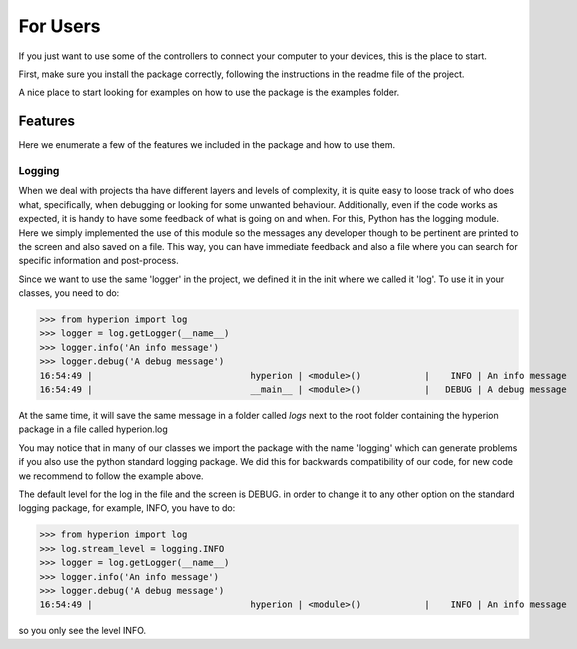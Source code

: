 ==========
For Users
==========

If you just want to use some of the controllers to connect your computer
to your devices, this is the place to start.

First, make sure you install the package correctly, following the
instructions in the readme file of the project.

A nice place to start looking for examples on how to use
the package is the examples folder.

Features
--------
Here we enumerate a few of the features we included in the package and how to use them.

Logging
~~~~~~~

When we deal with projects tha have different layers and levels of complexity,
it is quite easy to loose track of who does what, specifically, when debugging or looking
for some unwanted behaviour. Additionally, even if the code works as expected, it is handy
to have some feedback of what is going on and when. For this, Python has the
logging module. Here we simply implemented the use of this module so the messages
any developer though to be pertinent are printed to the screen and also saved on a file.
This way, you can have immediate feedback and also a file where you can search for specific
information and post-process.

Since we want to use the same 'logger' in the project, we defined it in the init where
we called it 'log'. To use it in your classes, you need to do:

>>> from hyperion import log
>>> logger = log.getLogger(__name__)
>>> logger.info('An info message')
>>> logger.debug('A debug message')
16:54:49 |                              hyperion | <module>()            |    INFO | An info message
16:54:49 |                              __main__ | <module>()            |   DEBUG | A debug message

At the same time, it will save the same message in a folder called *logs* next to the
root folder containing the hyperion package in a file called hyperion.log

You may notice that in many of our classes we import the package with
the name 'logging' which can generate problems if you also use the
python standard logging package. We did this for backwards compatibility
of our code, for new code we recommend to follow the example above.

The default level for the log in the file and the screen is DEBUG.
in order to change it to any other option on the standard logging package,
for example, INFO, you have to do:

>>> from hyperion import log
>>> log.stream_level = logging.INFO
>>> logger = log.getLogger(__name__)
>>> logger.info('An info message')
>>> logger.debug('A debug message')
16:54:49 |                              hyperion | <module>()            |    INFO | An info message

so you only see the level INFO.










